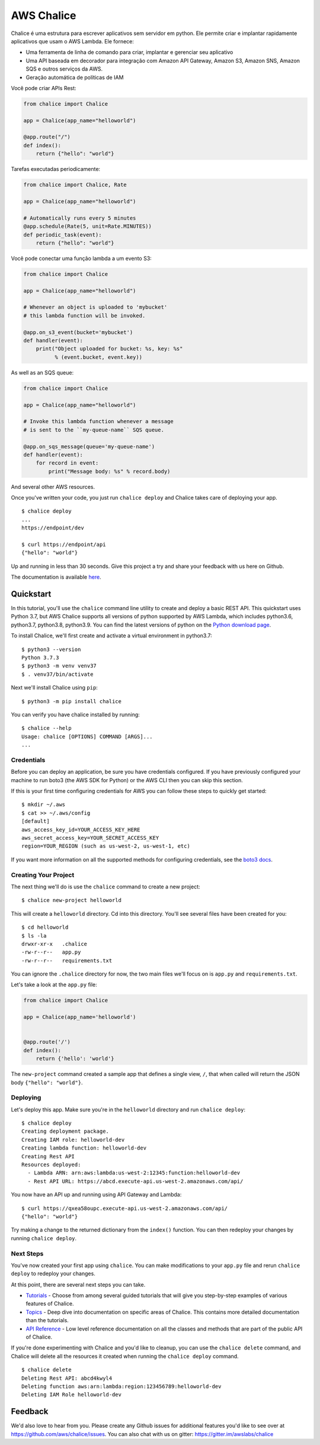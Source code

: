 ===========
AWS Chalice
===========

.. image:: https://badges.gitter.im/awslabs/chalice.svg
   :target: https://gitter.im/awslabs/chalice?utm_source=badge&utm_medium=badge
   :alt: Gitter
.. image:: https://readthedocs.org/projects/chalice/badge/?version=latest
   :target: http://aws.github.io/chalice/?badge=latest
   :alt: Documentation Status


.. image:: https://aws.github.io/chalice/_images/chalice-logo-whitespace.png
   :target: https://aws.github.io/chalice/
   :alt: Chalice Logo


Chalice é uma estrutura para escrever aplicativos sem servidor em python. Ele permite criar 
e implantar rapidamente aplicativos que usam o AWS Lambda. Ele fornece:

* Uma ferramenta de linha de comando para criar, implantar e gerenciar seu aplicativo
* Uma API baseada em decorador para integração com Amazon API Gateway, Amazon S3, Amazon SNS, Amazon SQS e outros serviços da AWS.
* Geração automática de políticas de IAM


Você pode criar APIs Rest:

.. code-block:: python

    from chalice import Chalice

    app = Chalice(app_name="helloworld")

    @app.route("/")
    def index():
        return {"hello": "world"}

Tarefas executadas periodicamente:

.. code-block:: python

    from chalice import Chalice, Rate

    app = Chalice(app_name="helloworld")

    # Automatically runs every 5 minutes
    @app.schedule(Rate(5, unit=Rate.MINUTES))
    def periodic_task(event):
        return {"hello": "world"}


Você pode conectar uma função lambda a um evento S3:

.. code-block:: python

    from chalice import Chalice

    app = Chalice(app_name="helloworld")

    # Whenever an object is uploaded to 'mybucket'
    # this lambda function will be invoked.

    @app.on_s3_event(bucket='mybucket')
    def handler(event):
        print("Object uploaded for bucket: %s, key: %s"
              % (event.bucket, event.key))

As well as an SQS queue:

.. code-block:: python

    from chalice import Chalice

    app = Chalice(app_name="helloworld")

    # Invoke this lambda function whenever a message
    # is sent to the ``my-queue-name`` SQS queue.

    @app.on_sqs_message(queue='my-queue-name')
    def handler(event):
        for record in event:
            print("Message body: %s" % record.body)


And several other AWS resources.

Once you've written your code, you just run ``chalice deploy``
and Chalice takes care of deploying your app.

::

    $ chalice deploy
    ...
    https://endpoint/dev

    $ curl https://endpoint/api
    {"hello": "world"}

Up and running in less than 30 seconds.
Give this project a try and share your feedback with us here on Github.

The documentation is available
`here <http://aws.github.io/chalice/>`__.

Quickstart
==========

.. quick-start-begin

In this tutorial, you'll use the ``chalice`` command line utility
to create and deploy a basic REST API.  This quickstart uses Python 3.7,
but AWS Chalice supports all versions of python supported by AWS Lambda,
which includes python3.6, python3.7, python3.8, python3.9.
You can find the latest versions of python on the
`Python download page <https://www.python.org/downloads/>`_.

To install Chalice, we'll first create and activate a virtual environment
in python3.7::

    $ python3 --version
    Python 3.7.3
    $ python3 -m venv venv37
    $ . venv37/bin/activate

Next we'll install Chalice using ``pip``::

    $ python3 -m pip install chalice

You can verify you have chalice installed by running::

    $ chalice --help
    Usage: chalice [OPTIONS] COMMAND [ARGS]...
    ...


Credentials
-----------

Before you can deploy an application, be sure you have
credentials configured.  If you have previously configured your
machine to run boto3 (the AWS SDK for Python) or the AWS CLI then
you can skip this section.

If this is your first time configuring credentials for AWS you
can follow these steps to quickly get started::

    $ mkdir ~/.aws
    $ cat >> ~/.aws/config
    [default]
    aws_access_key_id=YOUR_ACCESS_KEY_HERE
    aws_secret_access_key=YOUR_SECRET_ACCESS_KEY
    region=YOUR_REGION (such as us-west-2, us-west-1, etc)

If you want more information on all the supported methods for
configuring credentials, see the
`boto3 docs
<http://boto3.readthedocs.io/en/latest/guide/configuration.html>`__.


Creating Your Project
---------------------

The next thing we'll do is use the ``chalice`` command to create a new
project::

    $ chalice new-project helloworld

This will create a ``helloworld`` directory.  Cd into this
directory.  You'll see several files have been created for you::

    $ cd helloworld
    $ ls -la
    drwxr-xr-x   .chalice
    -rw-r--r--   app.py
    -rw-r--r--   requirements.txt

You can ignore the ``.chalice`` directory for now, the two main files
we'll focus on is ``app.py`` and ``requirements.txt``.

Let's take a look at the ``app.py`` file:

.. code-block:: python

    from chalice import Chalice

    app = Chalice(app_name='helloworld')


    @app.route('/')
    def index():
        return {'hello': 'world'}


The ``new-project`` command created a sample app that defines a
single view, ``/``, that when called will return the JSON body
``{"hello": "world"}``.


Deploying
---------

Let's deploy this app.  Make sure you're in the ``helloworld``
directory and run ``chalice deploy``::

    $ chalice deploy
    Creating deployment package.
    Creating IAM role: helloworld-dev
    Creating lambda function: helloworld-dev
    Creating Rest API
    Resources deployed:
      - Lambda ARN: arn:aws:lambda:us-west-2:12345:function:helloworld-dev
      - Rest API URL: https://abcd.execute-api.us-west-2.amazonaws.com/api/

You now have an API up and running using API Gateway and Lambda::

    $ curl https://qxea58oupc.execute-api.us-west-2.amazonaws.com/api/
    {"hello": "world"}

Try making a change to the returned dictionary from the ``index()``
function.  You can then redeploy your changes by running ``chalice deploy``.

.. quick-start-end

Next Steps
----------

You've now created your first app using ``chalice``.  You can make
modifications to your ``app.py`` file and rerun ``chalice deploy`` to
redeploy your changes.

At this point, there are several next steps you can take.

* `Tutorials <https://aws.github.io/chalice/tutorials/index.html>`__
  - Choose from among several guided tutorials that will
  give you step-by-step examples of various features of Chalice.
* `Topics <https://aws.github.io/chalice/topics/index.html>`__ - Deep
  dive into documentation on specific areas of Chalice.
  This contains more detailed documentation than the tutorials.
* `API Reference <https://aws.github.io/chalice/api.html>`__ - Low level
  reference documentation on all the classes and methods that are part of the
  public API of Chalice.

If you're done experimenting with Chalice and you'd like to cleanup, you can
use the ``chalice delete`` command, and Chalice will delete all the resources
it created when running the ``chalice deploy`` command.

::

    $ chalice delete
    Deleting Rest API: abcd4kwyl4
    Deleting function aws:arn:lambda:region:123456789:helloworld-dev
    Deleting IAM Role helloworld-dev


Feedback
========

We'd also love to hear from you.  Please create any Github issues for
additional features you'd like to see over at
https://github.com/aws/chalice/issues.  You can also chat with us
on gitter: https://gitter.im/awslabs/chalice
